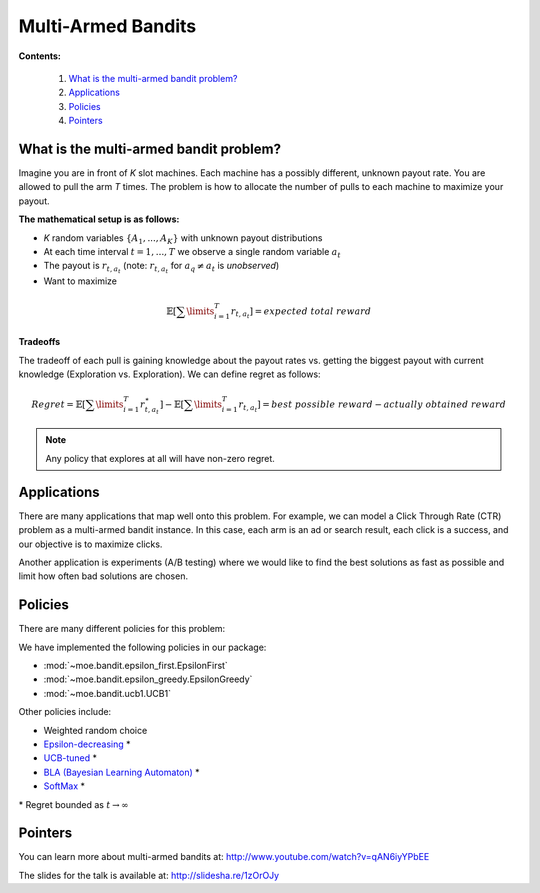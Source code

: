 Multi-Armed Bandits
===================

**Contents:**

    #. `What is the multi-armed bandit problem?`_
    #. `Applications`_
    #. `Policies`_
    #. `Pointers`_

What is the multi-armed bandit problem?
---------------------------------------

Imagine you are in front of *K* slot machines.
Each machine has a possibly different, unknown payout rate. You are allowed to pull the arm *T* times.
The problem is how to allocate the number of pulls to each machine to maximize your payout.

**The mathematical setup is as follows:**

* *K* random variables :math:`\{A_1, ..., A_K\}` with unknown payout distributions
* At each time interval :math:`t=1, ..., T` we observe a single random variable :math:`a_t`
* The payout is :math:`r_{t,a_t}` (note: :math:`r_{t,a_t}` for :math:`a_q \neq a_t` is *unobserved*)
* Want to maximize

.. math::

        \mathbb{E} [ \sum\limits_{i=1}^T r_{t,a_t} ] = expected\;total\;reward

**Tradeoffs**

The tradeoff of each pull is gaining knowledge about the payout rates vs. getting the biggest payout with current knowledge
(Exploration vs. Exploration). We can define regret as follows:

.. math::

        Regret = \mathbb{E} [ \sum\limits_{i=1}^T r_{t,a_t}^{\star} ] - \mathbb{E} [ \sum\limits_{i=1}^T r_{t,a_t} ] = best\;possible\;reward - actually\;obtained\;reward

.. note::

        Any policy that explores at all will have non-zero regret.

Applications
------------

There are many applications that map well onto this problem.
For example, we can model a Click Through Rate (CTR) problem as
a multi-armed bandit instance.
In this case, each arm is an ad or search result, each click is a success,
and our objective is to maximize clicks.

Another application is experiments (A/B testing)
where we would like to find the best solutions as fast as possible
and limit how often bad solutions are chosen.

Policies
--------

There are many different policies for this problem:

We have implemented the following policies in our package:

* :mod:`~moe.bandit.epsilon_first.EpsilonFirst`
* :mod:`~moe.bandit.epsilon_greedy.EpsilonGreedy`
* :mod:`~moe.bandit.ucb1.UCB1`

Other policies include:

* Weighted random choice
* `Epsilon-decreasing`_ \*
* `UCB-tuned`_ \*
* `BLA (Bayesian Learning Automaton)`_ \*
* `SoftMax`_ \*

\* Regret bounded as :math:`t \rightarrow \infty`

.. _Epsilon-decreasing: http://en.wikipedia.org/wiki/Multi-armed_bandit#Semi-uniform_strategies
.. _UCB-tuned: http://moodle.technion.ac.il/pluginfile.php/192340/mod_resource/content/0/UCB.pdf
.. _BLA (Bayesian Learning Automaton): http://dl.acm.org/citation.cfm?id=1491370
.. _SoftMax: http://arxiv.org/pdf/1402.6028v1.pdf

Pointers
--------

You can learn more about multi-armed bandits at: http://www.youtube.com/watch?v=qAN6iyYPbEE

The slides for the talk is available at: http://slidesha.re/1zOrOJy
